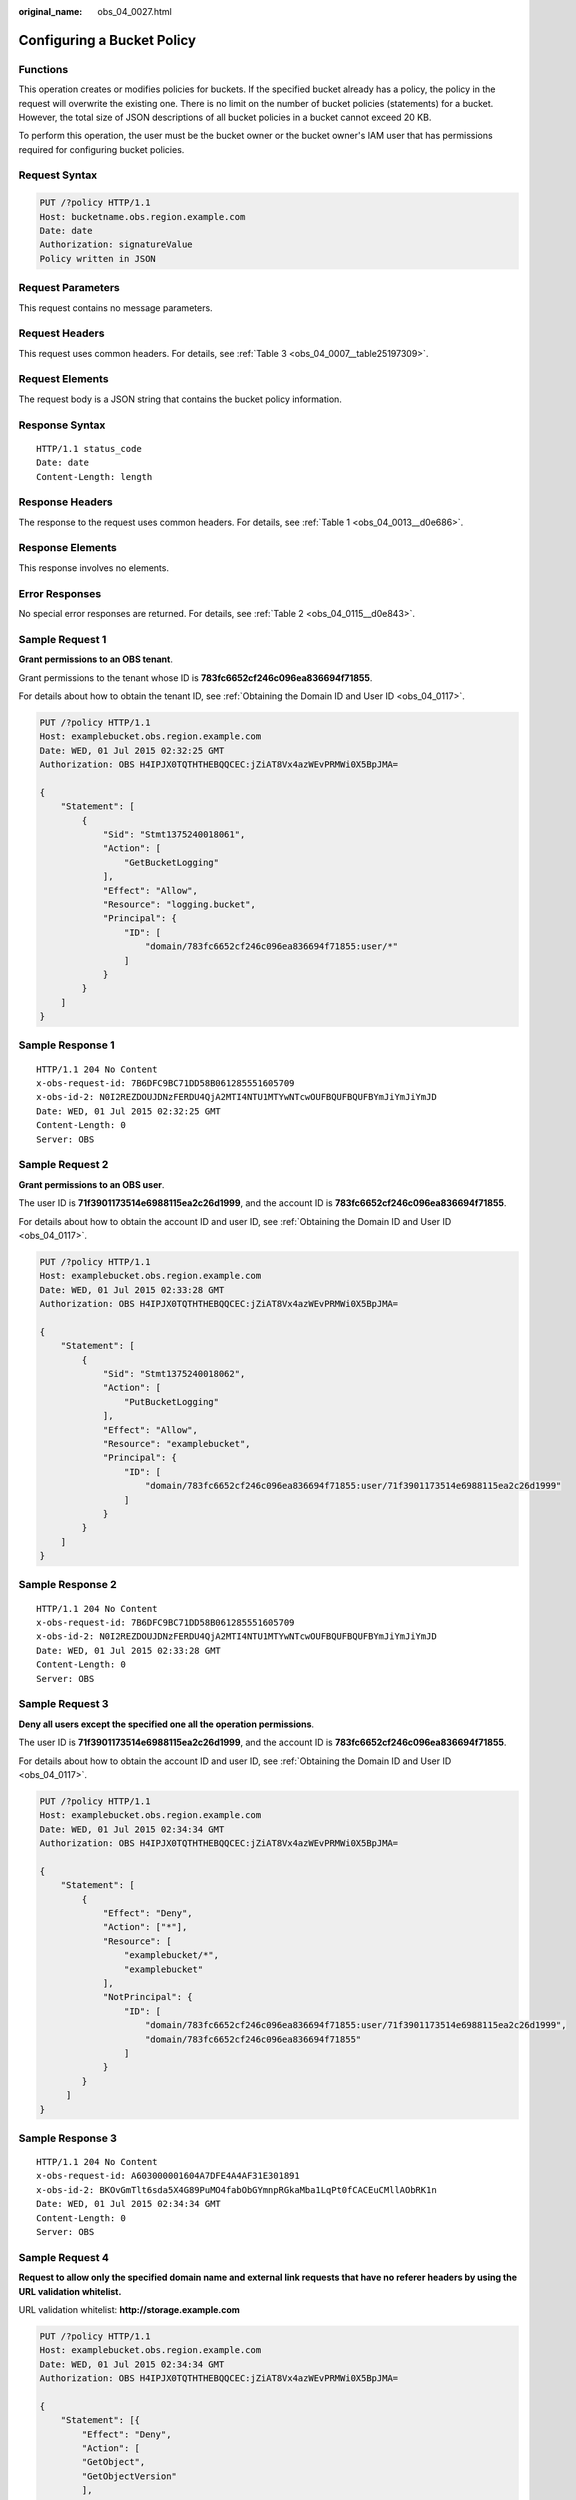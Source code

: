 :original_name: obs_04_0027.html

.. _obs_04_0027:

Configuring a Bucket Policy
===========================

Functions
---------

This operation creates or modifies policies for buckets. If the specified bucket already has a policy, the policy in the request will overwrite the existing one. There is no limit on the number of bucket policies (statements) for a bucket. However, the total size of JSON descriptions of all bucket policies in a bucket cannot exceed 20 KB.

To perform this operation, the user must be the bucket owner or the bucket owner's IAM user that has permissions required for configuring bucket policies.

Request Syntax
--------------

.. code-block:: text

   PUT /?policy HTTP/1.1
   Host: bucketname.obs.region.example.com
   Date: date
   Authorization: signatureValue
   Policy written in JSON

Request Parameters
------------------

This request contains no message parameters.

Request Headers
---------------

This request uses common headers. For details, see :ref:`Table 3 <obs_04_0007__table25197309>`.

Request Elements
----------------

The request body is a JSON string that contains the bucket policy information.

Response Syntax
---------------

::

   HTTP/1.1 status_code
   Date: date
   Content-Length: length

Response Headers
----------------

The response to the request uses common headers. For details, see :ref:`Table 1 <obs_04_0013__d0e686>`.

Response Elements
-----------------

This response involves no elements.

Error Responses
---------------

No special error responses are returned. For details, see :ref:`Table 2 <obs_04_0115__d0e843>`.

Sample Request 1
----------------

**Grant permissions to an OBS tenant**.

Grant permissions to the tenant whose ID is **783fc6652cf246c096ea836694f71855**.

For details about how to obtain the tenant ID, see :ref:`Obtaining the Domain ID and User ID <obs_04_0117>`.

.. code-block:: text

   PUT /?policy HTTP/1.1
   Host: examplebucket.obs.region.example.com
   Date: WED, 01 Jul 2015 02:32:25 GMT
   Authorization: OBS H4IPJX0TQTHTHEBQQCEC:jZiAT8Vx4azWEvPRMWi0X5BpJMA=

   {
       "Statement": [
           {
               "Sid": "Stmt1375240018061",
               "Action": [
                   "GetBucketLogging"
               ],
               "Effect": "Allow",
               "Resource": "logging.bucket",
               "Principal": {
                   "ID": [
                       "domain/783fc6652cf246c096ea836694f71855:user/*"
                   ]
               }
           }
       ]
   }

Sample Response 1
-----------------

::

   HTTP/1.1 204 No Content
   x-obs-request-id: 7B6DFC9BC71DD58B061285551605709
   x-obs-id-2: N0I2REZDOUJDNzFERDU4QjA2MTI4NTU1MTYwNTcwOUFBQUFBQUFBYmJiYmJiYmJD
   Date: WED, 01 Jul 2015 02:32:25 GMT
   Content-Length: 0
   Server: OBS

Sample Request 2
----------------

**Grant permissions to an OBS user**.

The user ID is **71f3901173514e6988115ea2c26d1999**, and the account ID is **783fc6652cf246c096ea836694f71855**.

For details about how to obtain the account ID and user ID, see :ref:`Obtaining the Domain ID and User ID <obs_04_0117>`.

.. code-block:: text

   PUT /?policy HTTP/1.1
   Host: examplebucket.obs.region.example.com
   Date: WED, 01 Jul 2015 02:33:28 GMT
   Authorization: OBS H4IPJX0TQTHTHEBQQCEC:jZiAT8Vx4azWEvPRMWi0X5BpJMA=

   {
       "Statement": [
           {
               "Sid": "Stmt1375240018062",
               "Action": [
                   "PutBucketLogging"
               ],
               "Effect": "Allow",
               "Resource": "examplebucket",
               "Principal": {
                   "ID": [
                       "domain/783fc6652cf246c096ea836694f71855:user/71f3901173514e6988115ea2c26d1999"
                   ]
               }
           }
       ]
   }

Sample Response 2
-----------------

::

   HTTP/1.1 204 No Content
   x-obs-request-id: 7B6DFC9BC71DD58B061285551605709
   x-obs-id-2: N0I2REZDOUJDNzFERDU4QjA2MTI4NTU1MTYwNTcwOUFBQUFBQUFBYmJiYmJiYmJD
   Date: WED, 01 Jul 2015 02:33:28 GMT
   Content-Length: 0
   Server: OBS

Sample Request 3
----------------

**Deny all users except the specified one all the operation permissions**.

The user ID is **71f3901173514e6988115ea2c26d1999**, and the account ID is **783fc6652cf246c096ea836694f71855**.

For details about how to obtain the account ID and user ID, see :ref:`Obtaining the Domain ID and User ID <obs_04_0117>`.

.. code-block:: text

   PUT /?policy HTTP/1.1
   Host: examplebucket.obs.region.example.com
   Date: WED, 01 Jul 2015 02:34:34 GMT
   Authorization: OBS H4IPJX0TQTHTHEBQQCEC:jZiAT8Vx4azWEvPRMWi0X5BpJMA=

   {
       "Statement": [
           {
               "Effect": "Deny",
               "Action": ["*"],
               "Resource": [
                   "examplebucket/*",
                   "examplebucket"
               ],
               "NotPrincipal": {
                   "ID": [
                       "domain/783fc6652cf246c096ea836694f71855:user/71f3901173514e6988115ea2c26d1999",
                       "domain/783fc6652cf246c096ea836694f71855"
                   ]
               }
           }
        ]
   }

Sample Response 3
-----------------

::

   HTTP/1.1 204 No Content
   x-obs-request-id: A603000001604A7DFE4A4AF31E301891
   x-obs-id-2: BKOvGmTlt6sda5X4G89PuMO4fabObGYmnpRGkaMba1LqPt0fCACEuCMllAObRK1n
   Date: WED, 01 Jul 2015 02:34:34 GMT
   Content-Length: 0
   Server: OBS

Sample Request 4
----------------

**Request to allow only the specified domain name and external link requests that have no referer headers by using the URL validation whitelist.**

URL validation whitelist: **http://storage.example.com**

.. code-block:: text

   PUT /?policy HTTP/1.1
   Host: examplebucket.obs.region.example.com
   Date: WED, 01 Jul 2015 02:34:34 GMT
   Authorization: OBS H4IPJX0TQTHTHEBQQCEC:jZiAT8Vx4azWEvPRMWi0X5BpJMA=

   {
       "Statement": [{
           "Effect": "Deny",
           "Action": [
           "GetObject",
           "GetObjectVersion"
           ],
           "Principal": {
               "ID": ["*"]
           },
           "Resource": ["examplebucket/*"],
           "Condition": {
               "StringNotLike": {
                   "Referer": [
                   "http://storage.example.com*",
                   "${null}"
                   ]
               }
           }
       }]
   }

Sample Response 4
-----------------

::

   HTTP/1.1 204 No Content
   x-obs-request-id: A603000001604A7DFE4A4AF31E301891
   x-obs-id-2: BKOvGmTlt6sda5X4G89PuMO4fabObGYmnpRGkaMba1LqPt0fCACEuCMllAObRK1n
   Date: WED, 01 Jul 2015 02:34:34 GMT
   Content-Length: 0
   Server: OBS
